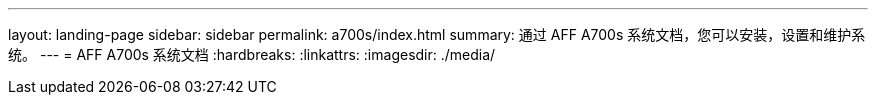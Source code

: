 ---
layout: landing-page 
sidebar: sidebar 
permalink: a700s/index.html 
summary: 通过 AFF A700s 系统文档，您可以安装，设置和维护系统。 
---
= AFF A700s 系统文档
:hardbreaks:
:linkattrs: 
:imagesdir: ./media/



